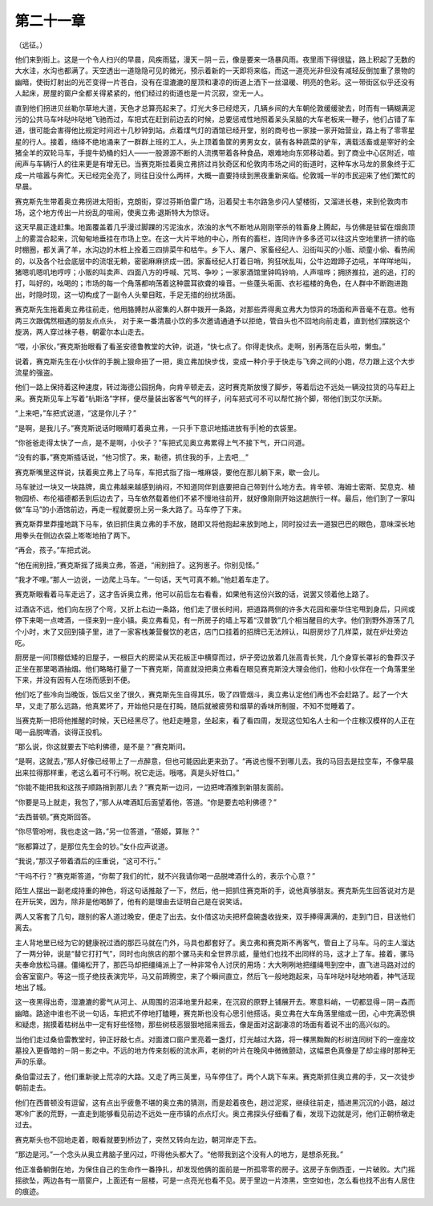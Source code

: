 第二十一章
==========

（远征。）

他们来到街上。这是一个令人扫兴的早晨，风疾雨猛，漫天－阴－云，像是要来一场暴风雨。夜里雨下得很猛，路上积起了无数的大水洼，水沟也都满了。天空透出一道隐隐可见的微光，预示着新的一天即将来临，而这一道亮光非但没有减轻反倒加重了景物的幽暗，使街灯射出的光芒变得一片苍白，没有在湿漉漉的屋顶和凄凉的街道上洒下一丝温暖、明亮的色彩。这一带街区似乎还没有人起床，房屋的窗户全都关得紧紧的，他们经过的街道也是一片沉寂，空无一人。

直到他们拐进贝丝勒尔草地大道，天色才总算亮起来了。灯光大多已经熄灭，几辆乡间的大车朝伦敦缓缓驶去，时而有一辆糊满泥污的公共马车咔哒咔哒地飞驰而过，车把式在赶到前边去的时候，总要惩戒性地照着呆头呆脑的大车老板来一鞭子，他们占错了车道，很可能会害得他比规定时间迟十几秒钟到站。点着煤气灯的酒馆已经开堂，别的商号也一家接一家开始营业，路上有了零零星星的行人。接着，络绎不绝地涌来了一群群上班的工人，头上顶着鱼筐的男男女女，装有各种蔬菜的驴车，满载活畜或是宰好的全猪全羊的双轮马车，手提牛奶桶的妇人——一股源源不断的人流携带着各种食品，艰难地向东郊移动着。到了商业中心区附近，喧闹声与车辆行人的往来更是有增无已。当赛克斯拉着奥立弗挤过肖狄奇区和伦敦肉市场之间的街道时，这种车水马龙的景象终于汇成一片喧嚣与奔忙。天已经完全亮了，同往日没什么两样，大概一直要持续到黑夜重新来临。伦敦城一半的市民迎来了他们繁忙的早晨。

赛克斯先生带着奥立弗拐进太阳街，克朗街，穿过芬斯伯雷广场，沿着契士韦尔路急步闪人望楼街，又溜进长巷，来到伦敦肉市场，这个地方传出一片纷乱的喧闹，使奥立弗·退斯特大为惊讶。

这天早晨正逢赶集。地面覆盖着几乎漫过脚踝的污泥浊水，浓浊的水气不断地从刚刚宰杀的牲畜身上腾起，与仿佛是驻留在烟囱顶上的雾混合起来，沉甸甸地垂挂在市场上空。在这一大片平地的中心，所有的畜栏，连同许许多多还可以往这片空地里挤一挤的临时棚圈，都关满了羊，水沟边的木桩上拴着三四排菜牛和枯牛。乡下人、屠户、家畜经纪人、沿街叫买的小贩、顽童小偷、看热闹的，以及各个社会底层中的流氓无赖，密密麻麻挤成一团。家畜经纪人打着日哨，狗狂吠乱叫，公牛边蹬蹄子边吼，羊咩咩地叫，猪嗯叽嗯叽地哼哼；小贩的叫卖声、四面八方的呼喊、咒骂、争吵；一家家酒馆里钟鸣铃响，人声喧哗；拥挤推拉，追的追，打的打，叫好的，吆喝的；市场的每一个角落都响荡着这种震耳欲聋的噪音。一些蓬头垢面、衣衫褴楼的角色，在人群中不断跑进跑出，时隐时现，这一切构成了一副令人头晕目眩，手足无措的纷扰场面。

赛克斯先生拖着奥立弗往前走，他用胳膊肘从密集的人群中拨开一条路，对那些弄得奥立弗大为惊异的场面和声音毫不在意。他有两三次跟偶然相遇的朋友点点头， 对于来一番清晨小饮的多次邀请通通予以拒绝，管自头也不回地向前走着，直到他们摆脱这个旋涡，两人穿过袜子巷，朝霍尔本山走去。

“喂，小家伙，”赛克斯抬眼看了看圣安德鲁教堂的大钟，说道，“快七点了。你得走快点。走啊，别再落在后头啦，懒虫。”

说着，赛克斯先生在小伙伴的手腕上狠命扭了一把，奥立弗加快步伐，变成一种介乎于快走与飞奔之间的小跑，尽力跟上这个大步流星的强盗。

他们一路上保持着这种速度，转过海德公园拐角，向肯辛顿走去，这时赛克斯放慢了脚步，等着后边不远处一辆没拉货的马车赶上来。赛克斯见车上写着“杭斯洛”字样，便尽量装出客客气气的样子，问车把式可不可以帮忙捎个脚，带他们到艾尔沃斯。

“上来吧，”车把式说道，“这是你儿子？”

“是啊，是我儿子。”赛克斯说话时眼睛盯着奥立弗，一只手下意识地插进放有手|枪的衣袋里。

“你爸爸走得太快了一点，是不是啊，小伙子？”车把式见奥立弗累得上气不接下气，开口问道。

“没有的事，”赛克斯插话说，“他习惯了。来，勒德，抓住我的手，上去吧＿”

赛克斯嘴里这样说，扶着奥立弗上了马车，车把式指了指一堆麻袋，要他在那儿躺下来，歇一会儿。

马车驶过一块又一块路牌，奥立弗越来越感到纳闷，不知道同伴到底要把自己带到什么地方去。肯辛顿、海姆士密斯、契息克、植物园桥、布伦福德都丢到后边去了，马车依然载着他们不紧不慢地往前开，就好像刚刚开始这趟旅行一样。最后，他们到了一家叫做“车马”的小酒馆前边，再走一程就要拐上另一条大路了。马车停了下来。

赛克斯莽里莽撞地跳下马车，依旧抓住奥立弗的手不放，随即又将他抱起来放到地上，同时投过去一道狠巴巴的眼色，意味深长地用拳头在侧边衣袋上嘭嘭地拍了两下。

“再会，孩子。”车把式说。

“他在闹别扭，”赛克斯摇了摇奥立弗，答道，“闹别扭了。这狗崽子。你别见怪。”

“我才不哩。”那人一边说，一边爬上马车。“一句话，天气可真不赖。”他赶着车走了。

赛克斯眼看着马车走远了，这才告诉奥立弗，他可以前后左右看看，如果他有这份兴致的话，说罢又领着他上路了。

过酒店不远，他们向左拐了个弯，又折上右边一条路，他们走了很长时间，把道路两侧的许多大花园和豪华住宅甩到身后，只间或停下来喝一点啤酒，一径来到一座小镇。奥立弗看见，有一所房子的墙上写着“汉普敦”几个相当醒目的大字。他们到野外游荡了几个小时，末了又回到镇子里，进了一家客栈兼营餐饮的老店，店门口挂着的招牌已无法辨认，叫厨房炒了几样菜，就在炉灶旁边吃。

厨房是一间顶棚低矮的旧屋子，一根巨大的房梁从天花板正中横穿而过，炉子旁边放着几张高青长凳，几个身穿长罩衫的鲁莽汉子正坐在那里喝酒抽烟。他们略略打量了一下赛克斯，简直就没把奥立弗看在眼见赛克斯没大理会他们，他和小伙伴在一个角落里坐下来，并没有因有人在场而感到不便。

他们吃了些冷向当晚饭，饭后又坐了很久，赛克斯先生自得其乐，吸了四管烟斗，奥立弗认定他们再也不会赶路了。起了一个大早，又走了那么远路，他真累坏了，开始他只是在打盹，随后就被疲劳和烟草的香味所制服，不知不觉睡着了。

当赛克斯一把将他推醒的时候，天已经黑尽了。他赶走睡意，坐起来，看了看四周，发现这位知名人士和一个庄稼汉模样的人正在喝一品脱啤酒，谈得正投机。

“那么说，你这就要去下哈利佛德，是不是？”赛克斯问。

“是啊，这就去，”那人好像已经带上了一点醉意，但也可能因此更来劲了。“再说也慢不到哪儿去。我的马回去是拉空车，不像早晨出来拉得那样重，老这么着可不行啊。祝它走运。哦喀。真是头好牲口。”

“你能不能把我和这孩子顺路捎到那儿去？”赛克斯一边问，一边把啤酒推到新朋友面前。

“你要是马上就走，我包了，”那人从啤酒缸后面望着他，答道。“你是要去哈利佛德？”

“去西普顿。”赛克斯回答。

“你尽管吩咐，我也走这一路，”另一位答道，“蓓姬，算账？”

“账都算过了，是那位先生会的钞。”女仆应声说道。

“我说，”那汉子带着酒后的庄重说，“这可不行。”

“干吗不行？”赛克斯答道，“你帮了我们的忙，就不兴我请你喝一品脱啤酒什么的，表示个心意？”

陌生人摆出一副老成持重的神色，将这句话推敲了一下，然后，他一把抓住赛克斯的手，说他真够朋友。赛克斯先生回答说对方是在开玩笑，因为，除非是他喝醉了，他有的是理由去证明自己是在说笑话。

两人又客套了几句，跟别的客人道过晚安，便走了出去。女仆借这功夫把杯盘碗盏收拢来，双手捧得满满的，走到门日，目送他们离去。

主人背地里已经为它的健康祝过酒的那匹马就在门外，马具也都套好了。奥立弗和赛克斯不再客气，管自上了马车。马的主人溜达了一两分钟，说是“替它打打气”，同时也向旅店的那个骡马夫和全世界示威，量他们也找不出同样的马，这才上了车。接着，骡马夫奉命放松马疆。僵绳松开了，那匹马却把缰绳派上了一种非常令人讨厌的用场：大大咧咧地把缰绳甩到空中，直飞进马路对过的会客室窗户。等这一揽子绝技表演完毕，马又前蹄腾空，来了个瞬间直立，然后飞一般地跑起来，马车咔哒咔哒地响着，神气活现地出了城。

这一夜黑得出奇，湿漉漉的雾气从河上、从周围的沼泽地里升起来，在沉寂的原野上铺展开去。寒意料峭，一切都显得－阴－森而幽暗。路途中谁也不说一句话，车把式不停地打瞌睡，赛克斯也没有心思引他搭话。奥立弗在大车角落里缩成一团，心中充满恐惧和疑虑，揣摸着枯树丛中一定有好些怪物，那些树枝恶狠狠地摇来摇去，像是面对这副凄凉的场面有着说不出的高兴似的。

当他们走过桑伯雷教堂时，钟正好敲七点。对面渡口窗户里亮着一盏灯，灯光越过大路，将一棵黑黝黝的杉树连同树下的一座座坟墓投入更昏暗的－阴－影之中。不远的地方传来刻板的流水声，老树的叶片在晚风中微微颤动，这幅景色真像是了却尘缘时那种无声的乐章。

桑伯雷过去了，他们重新驶上荒凉的大路。又走了两三英里，马车停住了。两个人跳下车来。赛克斯抓住奥立弗的手，又一次徒步朝前走去。

他们在西普顿没有逗留，这有点出乎疲惫不堪的奥立弗的猜测，而是趁着夜色，趟过泥浆，继续往前走，插进黑沉沉的小路，越过寒冷广袤的荒野，一直走到能够看见前边不远处一座市镇的点点灯火。奥立弗探头仔细看了看，发现下边就是河，他们正朝桥墩走过去。

赛克斯头也不回地走着，眼看就要到桥边了，突然又转向左边，朝河岸走下去。

“那边是河。”一个念头从奥立弗脑子里闪过，吓得他头都大了。“他带我到这个没有人的地方，是想杀死我。”

他正准备躺倒在地，为保住自己的生命作一番挣扎，却发现他俩的面前是一所孤零零的房子。这房子东倒西歪，一片破败。大门摇摇欲坠，两边各有一扇窗户，上面还有一层楼，可是一点亮光也看不见。房于里边一片漆黑，空空如也，怎么看也找不出有人居住的痕迹。
